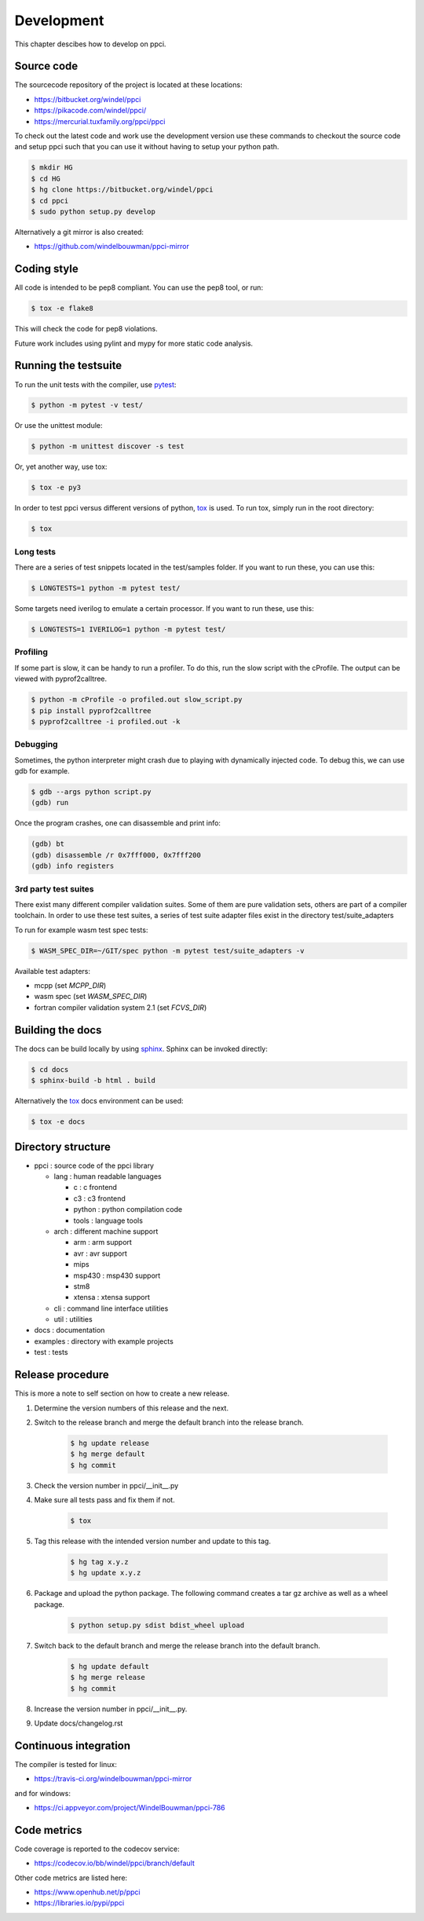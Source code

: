 
Development
===========

This chapter descibes how to develop on ppci.


Source code
-----------

The sourcecode repository of the project is located at these locations:

- https://bitbucket.org/windel/ppci
- https://pikacode.com/windel/ppci/
- https://mercurial.tuxfamily.org/ppci/ppci

To check out the latest code and work use the development version use these
commands to checkout the source code and setup ppci such that you can use it
without having to setup your python path.

.. code:: bash

    $ mkdir HG
    $ cd HG
    $ hg clone https://bitbucket.org/windel/ppci
    $ cd ppci
    $ sudo python setup.py develop

Alternatively a git mirror is also created:

- https://github.com/windelbouwman/ppci-mirror


Coding style
------------

All code is intended to be pep8 compliant. You can use the pep8 tool, or run:

.. code:: bash

    $ tox -e flake8

This will check the code for pep8 violations.

Future work includes using pylint and mypy for more static code analysis.

Running the testsuite
---------------------

To run the unit tests with the compiler, use `pytest`_:

.. _pytest: https://pytest.org

.. code:: bash

    $ python -m pytest -v test/

Or use the unittest module:

.. code:: bash

    $ python -m unittest discover -s test

Or, yet another way, use tox:

.. code:: bash

    $ tox -e py3

In order to test ppci versus different versions of python, `tox`_ is used. To
run tox, simply run in the root directory:

.. _tox: http://tox.testrun.org

.. code:: bash

    $ tox

Long tests
~~~~~~~~~~

There are a series of test snippets located in the test/samples folder. If
you want to run these, you can use this:

.. code:: bash

    $ LONGTESTS=1 python -m pytest test/

Some targets need iverilog to emulate a certain processor. If you want to run
these, use this:

.. code:: bash

    $ LONGTESTS=1 IVERILOG=1 python -m pytest test/

Profiling
~~~~~~~~~

If some part is slow, it can be handy to run a profiler. To do this, run
the slow script with the cProfile. The output can be viewed with
pyprof2calltree.

.. code:: bash

    $ python -m cProfile -o profiled.out slow_script.py
    $ pip install pyprof2calltree
    $ pyprof2calltree -i profiled.out -k

Debugging
~~~~~~~~~

Sometimes, the python interpreter might crash due to playing with dynamically
injected code. To debug this, we can use gdb for example.

.. code:: bash

    $ gdb --args python script.py
    (gdb) run

Once the program crashes, one can disassemble and print info:

.. code:: bash

    (gdb) bt
    (gdb) disassemble /r 0x7fff000, 0x7fff200
    (gdb) info registers

3rd party test suites
~~~~~~~~~~~~~~~~~~~~~

There exist many different compiler validation suites. Some of them are pure validation sets,
others are part of a compiler toolchain. In order to use these test suites, a series of test
suite adapter files exist in the directory test/suite_adapters

To run for example wasm test spec tests:

.. code:: bash

    $ WASM_SPEC_DIR=~/GIT/spec python -m pytest test/suite_adapters -v

Available test adapters:

* mcpp (set `MCPP_DIR`)
* wasm spec (set `WASM_SPEC_DIR`)
* fortran compiler validation system 2.1 (set `FCVS_DIR`)

Building the docs
-----------------

The docs can be build locally by using `sphinx`_.
Sphinx can be invoked directly:

.. _sphinx: http://www.sphinx-doc.org/en/stable/

.. code:: bash

    $ cd docs
    $ sphinx-build -b html . build

Alternatively the `tox`_ docs environment can be used:

.. code:: bash

    $ tox -e docs

Directory structure
-------------------

- ppci : source code of the ppci library

  - lang : human readable languages

    - c : c frontend
    - c3 : c3 frontend
    - python : python compilation code
    - tools : language tools

  - arch : different machine support

    - arm : arm support
    - avr : avr support
    - mips
    - msp430 : msp430 support
    - stm8
    - xtensa : xtensa support

  - cli : command line interface utilities
  - util : utilities

- docs : documentation
- examples : directory with example projects
- test : tests


Release procedure
-----------------

This is more a note to self section on how to create a new release.

#. Determine the version numbers of this release and the next.
#. Switch to the release branch and merge the default branch into the
   release branch.

    .. code:: bash

        $ hg update release
        $ hg merge default
        $ hg commit

#. Check the version number in ppci/__init__.py
#. Make sure all tests pass and fix them if not.

    .. code:: bash

        $ tox

#. Tag this release with the intended version number and update to this tag.

    .. code:: bash

        $ hg tag x.y.z
        $ hg update x.y.z

#. Package and upload the python package. The following command creates a
   tar gz archive as well as a wheel package.

    .. code:: bash

        $ python setup.py sdist bdist_wheel upload

#. Switch back to the default branch and merge the release branch into the
   default branch.

    .. code:: bash

        $ hg update default
        $ hg merge release
        $ hg commit

#. Increase the version number in ppci/__init__.py.
#. Update docs/changelog.rst

Continuous integration
----------------------

The compiler is tested for linux:

- https://travis-ci.org/windelbouwman/ppci-mirror

and for windows:

- https://ci.appveyor.com/project/WindelBouwman/ppci-786


Code metrics
------------

Code coverage is reported to the codecov service:

- https://codecov.io/bb/windel/ppci/branch/default

Other code metrics are listed here:

- https://www.openhub.net/p/ppci

- https://libraries.io/pypi/ppci
